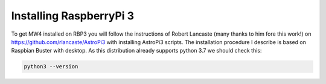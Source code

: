 Installing RaspberryPi 3
========================

To get MW4 installed on RBP3 you will follow the instructions of Robert Lancaste (many
thanks to him fore this work!) on https://github.com/rlancaste/AstroPi3 with installing
AstroPi3 scripts. The installation procedure I describe is based on Raspbian Buster with
desktop. As this distribution already supports python 3.7 we should check this:

.. code-block:: python

    python3 --version

